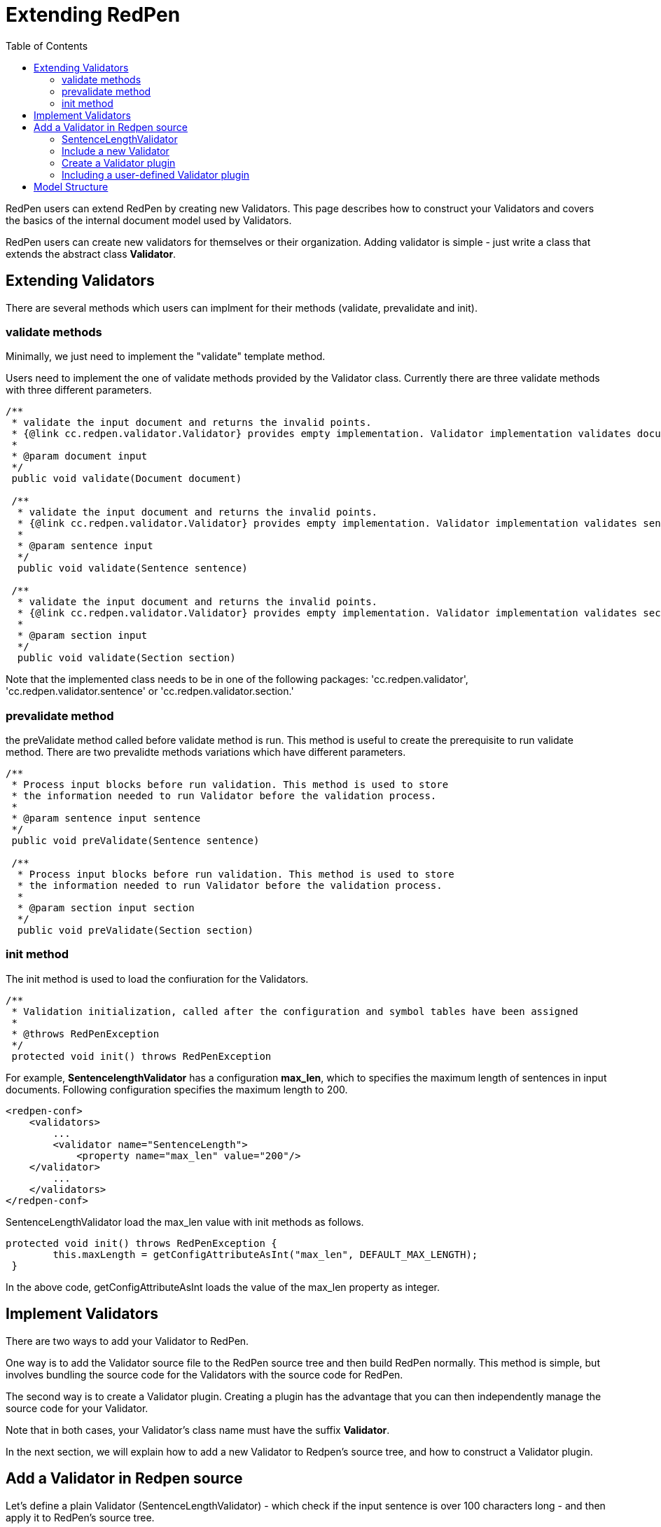 = Extending RedPen
:toc: right

RedPen users can extend RedPen by creating new Validators. This page
describes how to construct your Validators and covers the basics of the
internal document model used by Validators.

RedPen users can create new validators for themselves or their
organization. Adding validator is simple - just write a class that
extends the abstract class **Validator**.

[[extending-validators]]
Extending Validators
--------------------

There are several methods which users can implment for their methods
(validate, prevalidate and init).

[[validate-methods]]
validate methods
~~~~~~~~~~~~~~~~

Minimally, we just need to implement the "validate" template method.

Users need to implement the one of validate methods provided by the
Validator class. Currently there are three validate methods with three
different parameters.

[source,java]
----
/**
 * validate the input document and returns the invalid points.
 * {@link cc.redpen.validator.Validator} provides empty implementation. Validator implementation validates documents can override this method.
 *
 * @param document input
 */
 public void validate(Document document)

 /**
  * validate the input document and returns the invalid points.
  * {@link cc.redpen.validator.Validator} provides empty implementation. Validator implementation validates sentences can override this method.
  *
  * @param sentence input
  */
  public void validate(Sentence sentence)

 /**
  * validate the input document and returns the invalid points.
  * {@link cc.redpen.validator.Validator} provides empty implementation. Validator implementation validates sections can override this method.
  *
  * @param section input
  */
  public void validate(Section section)
----

Note that the implemented class needs to be in one of the following
packages: 'cc.redpen.validator', 'cc.redpen.validator.sentence' or
'cc.redpen.validator.section.'

[[prevalidate-method]]
prevalidate method
~~~~~~~~~~~~~~~~~~

the preValidate method called before validate method is run. This method
is useful to create the prerequisite to run validate method. There are
two prevalidte methods variations which have different parameters.

[source,java]
----
/**
 * Process input blocks before run validation. This method is used to store
 * the information needed to run Validator before the validation process.
 *
 * @param sentence input sentence
 */
 public void preValidate(Sentence sentence)

 /**
  * Process input blocks before run validation. This method is used to store
  * the information needed to run Validator before the validation process.
  *
  * @param section input section
  */
  public void preValidate(Section section)
----

[[init-method]]
init method
~~~~~~~~~~~

The init method is used to load the confiuration for the Validators.

[source,java]
----
/**
 * Validation initialization, called after the configuration and symbol tables have been assigned
 *
 * @throws RedPenException
 */
 protected void init() throws RedPenException
----

For example, *SentencelengthValidator* has a configuration **max_len**,
which to specifies the maximum length of sentences in input documents.
Following configuration specifies the maximum length to 200.

[source,xml]
----
<redpen-conf>
    <validators>
        ...
        <validator name="SentenceLength">
            <property name="max_len" value="200"/>
    </validator>
        ...
    </validators>
</redpen-conf>
----

SentenceLengthValidator load the max_len value with init methods as
follows.

[source,java]
----
protected void init() throws RedPenException {
        this.maxLength = getConfigAttributeAsInt("max_len", DEFAULT_MAX_LENGTH);
 }
----

In the above code, getConfigAttributeAsInt loads the value of the
max_len property as integer.

[[implement-validators]]
Implement Validators
--------------------

There are two ways to add your Validator to RedPen.

One way is to add the Validator source file to the RedPen source tree
and then build RedPen normally. This method is simple, but involves
bundling the source code for the Validators with the source code for
RedPen.

The second way is to create a Validator plugin. Creating a plugin has
the advantage that you can then independently manage the source code for
your Validator.

Note that in both cases, your Validator's class name must have the
suffix **Validator**.

In the next section, we will explain how to add a new Validator to
Redpen's source tree, and how to construct a Validator plugin.

[[add-a-validator-in-redpen-source]]
Add a Validator in Redpen source
--------------------------------

Let's define a plain Validator (SentenceLengthValidator) - which check
if the input sentence is over 100 characters long - and then apply it to
RedPen's source tree.

[[sentencelengthvalidator]]
SentenceLengthValidator
~~~~~~~~~~~~~~~~~~~~~~~

We create a PlainSentenceLengthValidator class and specify the package
'cc.redpen.validator.sentence'. Therefore the class is stored in the
'redpen/redpen-core/src/main/java/cc/redpen/validator/sentence/'
directory.

The following is an implementation of this class.

[source,java]
----
package cc.redpen.validator.sentence;

/**
 * Validate input sentences contain more characters more than specified.
 */
 final public class PlainSentenceLengthValidator extends Validator {
     /**
      * Default maximum length of sentences.
  */
  public static final int DEFAULT_MAX_LENGTH = 30;
      private int maxLength = DEFAULT_MAX_LENGTH;

      @Override
  public void validate(Sentence sentence) {
       if (sentence.getContent().length() > maxLength) {
           addValidationError(sentence, sentence.getContent().length(), maxLength);
        }
  }

      @Override
      protected void init() throws RedPenException {
            this.maxLength = getConfigAttributeAsInt("max_len", DEFAULT_MAX_LENGTH);
      }
 }
----

The class has a validate method that takes a Sentence object as its
parameter. When this class is registered in the configuration file,
RedPen automatically applies the validate method to each sentence in
each input document.

[[include-a-new-validator]]
Include a new Validator
~~~~~~~~~~~~~~~~~~~~~~~

To include the Validator in your RedPen configuration, add the
Validator's name, without the "Validator" suffix, to a RedPen
configuration file. For example, to activate our newly created Validator
PlainSentenceLengthValidator, include the validator element as follows:

[source,xml]
----
<redpen-conf>
    <validator>
        ...
        <validator name="PlainSentenceLength" />
        ...
    </validator>
</redpen-conf>
----

We would then run RedPen normally, using this configuration file.

[[create-a-validator-plugin]]
Create a Validator plugin
~~~~~~~~~~~~~~~~~~~~~~~~~

When creating a Validator plugin, it is often easier to start by using
another plugin's project as a template.

As an example, I (takahi-i) have written a simple Validator plugin
https://github.com/takahi-i/hankaku-kana-validator[hankaku_kana_validator].

The most significant file for the plugin is pom.xml which exists at the
top of the project. This file is the Maven configuration file, which is
a popular software project management tool for Java.

The following is the content of pom.xml:

[source,java]
----
<project xmlns="http://maven.apache.org/POM/4.0.0" xmlns:xsi="http://www.w3.org/2001/XMLSchema-instance"
          xsi:schemaLocation="http://maven.apache.org/POM/4.0.0 http://maven.apache.org/maven-v4_0_0.xsd">
    <modelVersion>4.0.0</modelVersion>
    <groupId>redpen.cc</groupId>
    <artifactId>hankaku-kana-validator</artifactId>
    <version>1.0-SNAPSHOT</version>
    <name>hankaku-kana-validator</name>
    <url>http://maven.apache.org</url>
    <dependencies>
         <dependency>
             <groupId>redpen.cc</groupId>
             <artifactId>redpen-core</artifactId>
             <version>1.2</version>
             <scope>system</scope>
             <systemPath>${project.basedir}/lib/redpen-core-0.6.jar</systemPath>
         </dependency>
    </dependencies>
</project>
----

Usually you do not need to change the pom.xml file, except for the
contents of the *artifact-id* and *name* elements. You should alter the
name to fit the function of your Validator.

After changing pom.xml, you should delete the the existing validator
file (HankakuKanaValidator.java) from
"main/java/cc/redpen/validator/sentence". Then, put your Validator's
source file in "main/java/cc/redpen/validator/sentence" or
"main/java/cc/redpen/validator/section". As mentioned above, your
Validator must extend the RedPen Validator class.

Once you have included your Validator implementation, you can build the
plugin.

[source,bash]
----
$ mvn install
----

[[including-a-user-defined-validator-plugin]]
Including a user-defined Validator plugin
~~~~~~~~~~~~~~~~~~~~~~~~~~~~~~~~~~~~~~~~~

When you have successfully built your Validator plugin, you can use it
by copying the plugin's jar file from the *target* directory to a
directory in RedPen's classpath, such as the RedPen library directory
($REDPEN_HOME/lib). Once copied, you can add your Validator to the
configuration file as described above. Remember to remove the
*Validator* suffix from the name you enter in redpen-config.xml.

[[model-structure]]
Model Structure
---------------

This section describes the internal document model structure generated
by parser objects.

Generated RedPen documents consist of several blocks, which represent
the elements of a document.

* *DocumentCollection* represents a set of one or more files that
contain a Document.
* *Document* represents a single file which contains one or more
Sections.
* *Section* contains several blocks (Header, Paragraph, ListBlock).
Except for Header, each Section can contain multiple blocks. A Section
may also specify the section level and its subsections.
* *Header* represents header sentences that contain a list of Sentence
objects.
* *Paragraph* contains one or more sentences.
* *ListBlock* contains a set of ListElement objects.

The following image shows the document model used by RedPen.

image:model.jpg[image]
